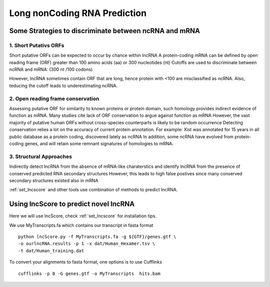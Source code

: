 =============================================
**Long nonCoding RNA Prediction** 
=============================================

Some Strategies to discriminate between ncRNA and mRNA
----------------------------------------------------

1. Short Putativs ORFs 
#######################

Short putative ORFs can be expected to occur by chance within lncRNA
A protein-coding mRNA can be defined by open reading frame (ORF) greater than 100 amino acids (aa) or 300 nucleotides (nt)
Cutoffs are used to discriminate between ncRNA and mRNA: (300 nt /100 codons)

However, lncRNA sometimes contain ORF that are long, hence protein with <100 are misclassified as ncRNA. Also, teducing the cutoff leads to underestimating ncRNA.  

2. Open reading frame conservation
######################################

Assessing putative ORF for similarity to known proteins or protein domain, such homology provides indirect evidence of function as mRNA. Many studies cite lack of ORF conservation to argue against function as mRNA
However, the vast majority of putative human ORFs without cross-species counterparts is likely to be random  occurrence
Detecting conservation relies a lot on the accuracy of current protein annotation. 
For example: 
Xist was annotated for 15 years in all public database as a protein  coding, discovered lately as ncRNA
In addition,  some ncRNA have evolved from protein-coding genes, and will retain some remnant  signatures of homologies to mRNA. 


3. Structural Approaches
##############################


Indirectly detect lncRNA from the absence of mRNA-like charaterstics 
and identify lncRNA from the presence of conserved predicted RNA secondary structures
However, this leads to high false postives since many conserved secondary structures existed also in mRNA


:ref:`set_lncscore` and other tools use combination of methods to predict lncRNA. 


Using lncScore to predict novel lncRNA 
------------------------------------------


Here we will use lncScore, check :ref:`set_lncscore` for installation tips.

We use MyTranscripts.fa which contains our transcript in fasta format ::

    python lncScore.py -f MyTranscripts.fa -g ${GTF}/genes.gtf \
    -o ourlncRNA.results -p 1 -x dat/Human_Hexamer.tsv \
    -t dat/Human_training.dat

To convert your alignments to fasta format, one options is to use Cufflinks ::

  cufflinks -p 8 -G genes.gtf -o MyTranscripts  hits.bam


